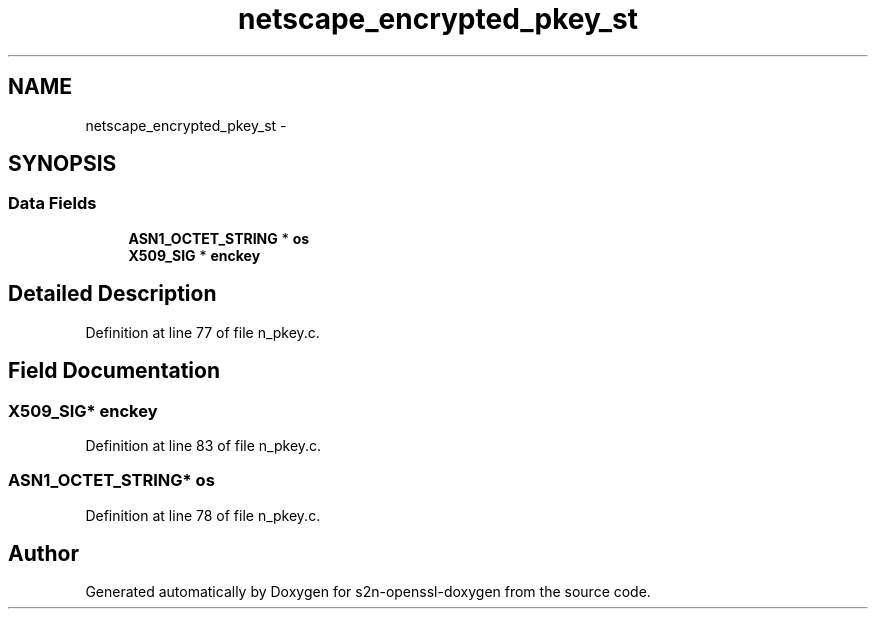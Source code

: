 .TH "netscape_encrypted_pkey_st" 3 "Thu Jun 30 2016" "s2n-openssl-doxygen" \" -*- nroff -*-
.ad l
.nh
.SH NAME
netscape_encrypted_pkey_st \- 
.SH SYNOPSIS
.br
.PP
.SS "Data Fields"

.in +1c
.ti -1c
.RI "\fBASN1_OCTET_STRING\fP * \fBos\fP"
.br
.ti -1c
.RI "\fBX509_SIG\fP * \fBenckey\fP"
.br
.in -1c
.SH "Detailed Description"
.PP 
Definition at line 77 of file n_pkey\&.c\&.
.SH "Field Documentation"
.PP 
.SS "\fBX509_SIG\fP* enckey"

.PP
Definition at line 83 of file n_pkey\&.c\&.
.SS "\fBASN1_OCTET_STRING\fP* os"

.PP
Definition at line 78 of file n_pkey\&.c\&.

.SH "Author"
.PP 
Generated automatically by Doxygen for s2n-openssl-doxygen from the source code\&.
